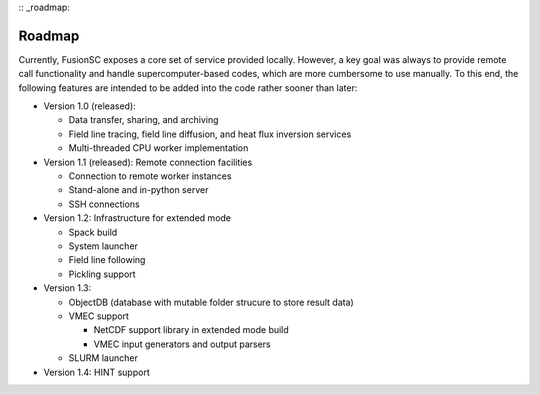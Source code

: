 :: _roadmap:

Roadmap
~~~~~~~

Currently, FusionSC exposes a core set of service provided locally. However, a key goal was always to provide remote
call functionality and handle supercomputer-based codes, which are more cumbersome to use manually. To this end, the
following features are intended to be added into the code rather sooner than later:

* Version 1.0 (released):

  * Data transfer, sharing, and archiving
  * Field line tracing, field line diffusion, and heat flux inversion services
  * Multi-threaded CPU worker implementation
	
* Version 1.1 (released):
  Remote connection facilities

  * Connection to remote worker instances
  * Stand-alone and in-python server
  * SSH connections
	
* Version 1.2:
  Infrastructure for extended mode
  
  * Spack build
  * System launcher
  * Field line following
  * Pickling support
	  
* Version 1.3:

  * ObjectDB (database with mutable folder strucure to store result data)
  * VMEC support
  
    * NetCDF support library in extended mode build
    * VMEC input generators and output parsers
	
  * SLURM launcher

* Version 1.4:
  HINT support